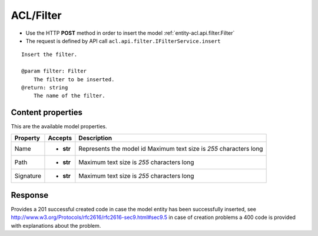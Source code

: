 .. _reuqest-POST-ACL/Filter:

**ACL/Filter**
==========================================================

* Use the HTTP **POST** method in order to insert the model :ref:`entity-acl.api.filter.Filter`
* The request is defined by API call ``acl.api.filter.IFilterService.insert``

::

   Insert the filter.
   
   @param filter: Filter
       The filter to be inserted.
   @return: string
       The name of the filter.

Content properties
-------------------------------------
This are the available model properties.

+-----------+-----------+--------------------------------------------+
|  Property |  Accepts  |                 Description                |
+===========+===========+============================================+
| Name      | * **str** |                                            |
|           |           | Represents the model id                    |
|           |           | Maximum text size is *255* characters long |
+-----------+-----------+--------------------------------------------+
| Path      | * **str** |                                            |
|           |           | Maximum text size is *255* characters long |
+-----------+-----------+--------------------------------------------+
| Signature | * **str** |                                            |
|           |           | Maximum text size is *255* characters long |
+-----------+-----------+--------------------------------------------+



Response
-------------------------------------
Provides a 201 successful created code in case the model entity has been successfully inserted, see http://www.w3.org/Protocols/rfc2616/rfc2616-sec9.html#sec9.5 in case
of creation problems a 400 code is provided with explanations about the problem.